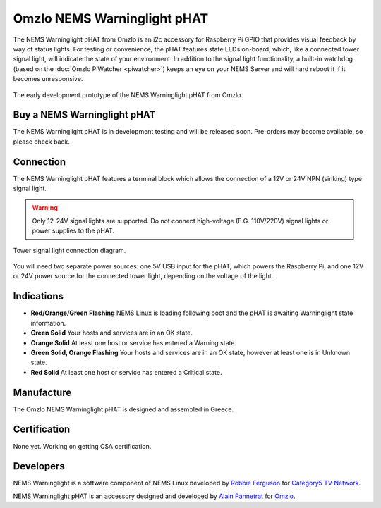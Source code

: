 Omzlo NEMS Warninglight pHAT
============================

The NEMS Warninglight pHAT from Omzlo is an i2c accessory for Raspberry Pi GPIO that provides visual feedback by way of status lights. For testing or convenience, the pHAT features state LEDs on-board, which, like a connected tower signal light, will indicate the state of your environment. In addition to the signal light functionality, a built-in watchdog (based on the :doc:`Omzlo PiWatcher <piwatcher>`) keeps an eye on your NEMS Server and will hard reboot it if it becomes unresponsive.

.. figure:: ../../img/omzlo-warninglight-prototype.jpg
  :width: 600
  :align: center
  :alt: An early prototype of the Omzlo NEMS Warninglight pHAT

  The early development prototype of the NEMS Warninglight pHAT from Omzlo.

Buy a NEMS Warninglight pHAT
~~~~~~~~~~~~~~~~~~~~~~~~~~~~

The NEMS Warninglight pHAT is in development testing and will be released soon. Pre-orders may become available, so please check back.

Connection
~~~~~~~~~~

The NEMS Warninglight pHAT features a terminal block which allows the connection of a 12V or 24V NPN (sinking) type signal light.

.. Warning:: Only 12-24V signal lights are supported. Do not connect high-voltage (E.G. 110V/220V) signal lights or power supplies to the pHAT.

.. figure:: ../../img/omzlo-warninglight-phat-connection-diagram.jpg
  :width: 600
  :align: center
  :alt: Omzlo NEMS Warninglight pHAT connection diagram

  Tower signal light connection diagram.

You will need two separate power sources: one 5V USB input for the pHAT, which powers the Raspberry Pi, and one 12V or 24V power source for the connected tower light, depending on the voltage of the light.

Indications
~~~~~~~~~~~

- **Red/Orange/Green Flashing** NEMS Linux is loading following boot and the pHAT is awaiting Warninglight state information.
- **Green Solid** Your hosts and services are in an OK state.
- **Orange Solid** At least one host or service has entered a Warning state.
- **Green Solid, Orange Flashing** Your hosts and services are in an OK state, however at least one is in Unknown state.
- **Red Solid** At least one host or service has entered a Critical state.

Manufacture
~~~~~~~~~~~

The Omzlo NEMS Warninglight pHAT is designed and assembled in Greece.

Certification
~~~~~~~~~~~~~

None yet. Working on getting CSA certification.

Developers
~~~~~~~~~~

NEMS Warninglight is a software component of NEMS Linux developed by `Robbie Ferguson <https://twitter.com/robbieferguson>`__ for `Category5 TV Network <https://category5.tv/>`__.

NEMS Warninglight pHAT is an accessory designed and developed by `Alain Pannetrat <https://twitter.com/alainpannetrat>`__ for `Omzlo <https://omzlo.com/>`__.
